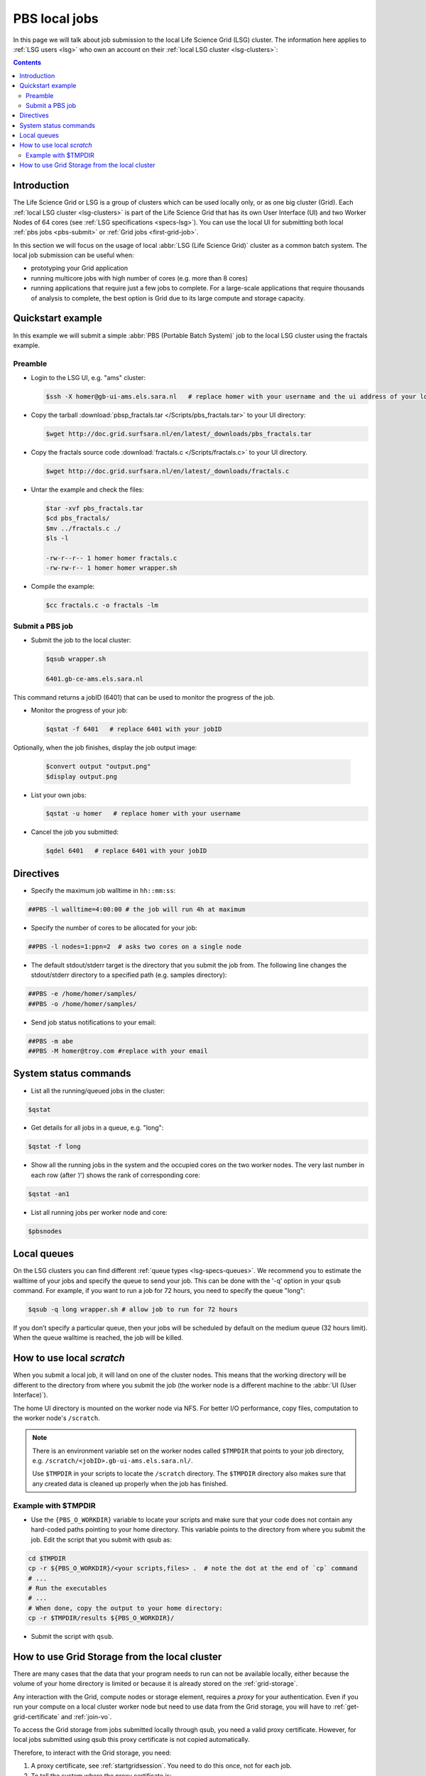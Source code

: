 
.. _pbs:

**************
PBS local jobs
**************

In this page we will talk about job submission to the local Life Science Grid (LSG) cluster. The information here applies to :ref:`LSG users <lsg>` who own an account on their :ref:`local LSG cluster <lsg-clusters>`:

.. contents::
    :depth: 4


============
Introduction
============

The Life Science Grid or LSG is a group of clusters which can be used locally only, or as one big cluster (Grid). Each :ref:`local LSG cluster <lsg-clusters>` is part of the Life Science Grid that has its own User Interface (UI) and two Worker Nodes of 64 cores (see :ref:`LSG specifications <specs-lsg>`). You can use the local UI for submitting both local :ref:`pbs jobs <pbs-submit>` or :ref:`Grid jobs <first-grid-job>`.

In this section we will focus on the usage of local :abbr:`LSG (Life Science Grid)` cluster as a common batch system. The local job submission can be useful when:

* prototyping your Grid application
* running multicore jobs with high number of cores (e.g. more than 8 cores)
* running applications that require just a few jobs to complete. For a large-scale applications that require thousands of analysis to complete, the best option is Grid due to its large compute and storage capacity.


.. _pbs-quickstart:

==================
Quickstart example
==================

In this example we will submit a simple :abbr:`PBS (Portable Batch System)` job to the local LSG cluster using the fractals example.


Preamble
========

* Login to the LSG UI, e.g. "ams" cluster:

  .. code-block:: console

     $ssh -X homer@gb-ui-ams.els.sara.nl   # replace homer with your username and the ui address of your local cluster

* Copy the tarball :download:`pbsp_fractals.tar </Scripts/pbs_fractals.tar>` to your UI directory:

  .. code-block:: console

     $wget http://doc.grid.surfsara.nl/en/latest/_downloads/pbs_fractals.tar

* Copy the fractals source code :download:`fractals.c </Scripts/fractals.c>` to your UI directory.

  .. code-block:: console

     $wget http://doc.grid.surfsara.nl/en/latest/_downloads/fractals.c

* Untar the example and check the files:

  .. code-block:: console

     $tar -xvf pbs_fractals.tar
     $cd pbs_fractals/
     $mv ../fractals.c ./
     $ls -l

     -rw-r--r-- 1 homer homer fractals.c
     -rw-rw-r-- 1 homer homer wrapper.sh

* Compile the example:

  .. code-block:: console

     $cc fractals.c -o fractals -lm


.. _pbs-submit:

Submit a PBS job
================

* Submit the job to the local cluster:

  .. code-block:: console

     $qsub wrapper.sh

     6401.gb-ce-ams.els.sara.nl

This command returns a jobID (6401) that can be used to monitor the progress of the job.

* Monitor the progress of your job:

  .. code-block:: console

     $qstat -f 6401   # replace 6401 with your jobID

Optionally, when the job finishes, display the job output image:

  .. code-block:: console

     $convert output "output.png"
     $display output.png

* List your own jobs:

  .. code-block:: console

     $qstat -u homer   # replace homer with your username

* Cancel the job you submitted:

  .. code-block:: console

     $qdel 6401   # replace 6401 with your jobID



.. _pbs-direcives:

==========
Directives
==========

* Specify the maximum job walltime in ``hh::mm:ss``:

.. code-block:: console

	##PBS -l walltime=4:00:00 # the job will run 4h at maximum

* Specify the number of cores to be allocated for your job:

.. code-block:: console

	##PBS -l nodes=1:ppn=2  # asks two cores on a single node

* The default stdout/stderr target is the directory that you submit the job from. The following line changes the stdout/stderr directory to a specified path (e.g. samples directory):

.. code-block:: console

	##PBS -e /home/homer/samples/
	##PBS -o /home/homer/samples/

* Send job status notifications to your email:

.. code-block:: console

	##PBS -m abe
	##PBS -M homer@troy.com #replace with your email



.. _pbs-system-commands:

======================
System status commands
======================

* List all the running/queued jobs in the cluster:

.. code-block:: console

   $qstat

* Get details for all jobs in a queue, e.g. "long":

.. code-block:: console

   $qstat -f long

* Show all the running jobs in the system and the occupied cores on the two worker nodes. The very last number in each row (after ‘/‘) shows the rank of corresponding core:

.. code-block:: console

   $qstat -an1

* List all running jobs per worker node and core:

.. code-block:: console

   $pbsnodes



============
Local queues
============

On the LSG clusters you can find different :ref:`queue types <lsg-specs-queues>`. We recommend you to estimate the walltime of your jobs and specify the queue to send your job. This can be done with the '-q’ option in your ``qsub`` command. For example, if you want to run a job for 72 hours, you need to specify the queue "long":

.. code-block:: console

   $qsub -q long wrapper.sh # allow job to run for 72 hours

If you don’t specify a particular queue, then your jobs will be scheduled by default on the medium queue (32 hours limit).  When the queue walltime is reached, the job will be killed.

.. seealso:: :ref:`How to run PBS jobs with wallclock greater than 36 hours on :abbr:`LSG (Life Science Grid)`? <pbs-walltime>`


.. _pbs-scratch:

==========================
How to use local `scratch`
==========================


When you submit a local job, it will land on one of the cluster nodes. This means that the working directory will be different to the directory from where you submit the job (the worker node is a different machine to the :abbr:`UI (User Interface)`).

The home UI directory is mounted on the worker node via NFS. For better I/O performance, copy files, computation to the worker node's ``/scratch``.

.. note:: There is an environment variable set on the worker nodes called ``$TMPDIR`` that points to your job directory, e.g. ``/scratch/<jobID>.gb-ui-ams.els.sara.nl/``.

	Use ``$TMPDIR`` in your scripts to locate the ``/scratch`` directory. The ``$TMPDIR`` directory also makes sure that any created data is cleaned up properly when the job has finished.

Example with $TMPDIR
====================

* Use the ``{PBS_O_WORKDIR}`` variable to locate your scripts and make sure that your code does not contain any hard-coded paths pointing to your home directory. This variable points to the directory from where you submit the job. Edit the script that you submit with qsub as:

.. code-block:: bash

	cd $TMPDIR
	cp -r ${PBS_O_WORKDIR}/<your scripts,files> .  # note the dot at the end of `cp` command
	# ...
	# Run the executables
	# ...
	# When done, copy the output to your home directory:
	cp -r $TMPDIR/results ${PBS_O_WORKDIR}/

* Submit the script with ``qsub``.



.. _pbs-grid-storage:

==============================================
How to use Grid Storage from the local cluster
==============================================

There are many cases that the data that your program needs to run can not be available locally, either because the volume of your home directory is limited or because it is already stored on the :ref:`grid-storage`.

Any interaction with the Grid, compute nodes or storage element, requires a `proxy` for your authentication. Even if you run your compute on a local cluster worker node but need to use data from the Grid storage, you will have to :ref:`get-grid-certificate` and :ref:`join-vo`.

To access the Grid storage from jobs submitted locally through qsub, you need
a valid proxy certificate.  However, for local jobs submitted using qsub this proxy certificate is not copied automatically.

Therefore, to interact with the Grid storage, you need:

1. A proxy certificate, see :ref:`startgridsession`. You need to do this once, not for each job.
2. To tell the system where the proxy certificate is:

* Copy your proxy certificate to for example your home-directory using:

.. code-block:: console

   $cp /tmp/x509up_u39111 /home/homer/  # replace x509up_u39111 with your own proxy file, here "39111" is your unix user-id

* Set the rights of this file to 600 and treat it as confidential:

.. code-block:: console

   $chmod 600 /home/homer/x509up_u39111

Because your home-directory is shared across the cluster, your proxy will
also be available on all nodes within the cluster.

You also need to do this step once every week, and not for each job.

* Tell the system where your proxy certificate is, by setting an environment variable. Add in the job script:

.. code-block:: console

   $export X509_USER_PROXY=/home/homer/x509up_u39111

Now within the job, your :ref:`storage-clients` commands will work.


.. seealso:: This section covers the basic usage of :abbr:`PBS (Portable Batch System)` jobs particularly on the :abbr:`LSG (Life Science Grid)`. For advanced usage of a :abbr:`PBS (Portable Batch System)` cluster you may check out the `Lisa batch usage`_ guide or the `NYU Cluster usage`_ guide.



.. Links:

.. _`Lisa batch usage`: https://userinfo.surfsara.nl/systems/lisa/usage/batch-usage

.. _`NYU Cluster usage`: https://wikis.nyu.edu/display/NYUHPC/Running+jobs
